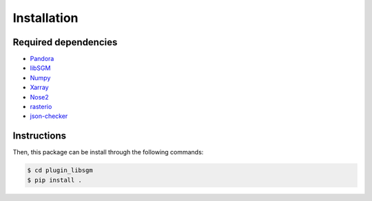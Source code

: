Installation
============

Required dependencies
*********************

* `Pandora <https://github.com/CNES/Pandora_pandora>`_
* `libSGM <https://github.com/CNES/Pandora_libSGM>`_
* `Numpy <http://www.numpy.org/>`_
* `Xarray <http://xarray.pydata.org/en/stable/#>`_
* `Nose2 <https://docs.nose2.io/en/latest/>`_
* `rasterio <https://github.com/mapbox/rasterio>`_
* `json-checker <https://github.com/DKorytkin/json_checker>`_

Instructions
************

Then, this package can be install through the following commands:

.. sourcecode:: text

   $ cd plugin_libsgm
   $ pip install .
